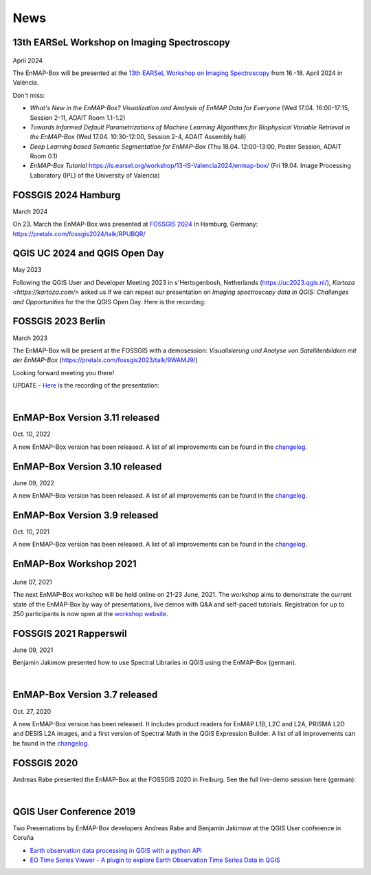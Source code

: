 News
****

13th EARSeL Workshop on Imaging Spectroscopy
============================================

 .. image:: /img/events/earsel2024_valencia.png

April 2024

The EnMAP-Box will be presented at the
`13th EARSeL Workshop on Imaging Spectroscopy <https://is.earsel.org/workshop/13-IS-Valencia2024/>`_
from 16.-18. April 2024 in València.

Don't miss:

* *What's New in the EnMAP-Box? Visualization and Analysis of EnMAP Data for Everyone* (Wed 17.04. 16:00-17:15, Session 2-11, ADAIT Room 1.1-1.2)
* *Towards Informed Default Parametrizations of Machine Learning Algorithms for Biophysical Variable Retrieval in the EnMAP-Box* (Wed 17.04. 10:30-12:00, Session 2-4, ADAIT Assembly hall)
* *Deep Learning based Semantic Segmentation for EnMAP-Box* (Thu 18.04. 12:00-13:00, Poster Session, ADAIT Room 0.1)

* *EnMAP-Box Tutorial* https://is.earsel.org/workshop/13-IS-Valencia2024/enmap-box/ (Fri 19.04. Image Processing Laboratory (IPL) of the University of Valencia)

FOSSGIS 2024 Hamburg
====================

March 2024

On 23. March the EnMAP-Box was presented at `FOSSGIS 2024 <https://fossgis-konferenz.de/2024/>`_ in Hamburg, Germany: https://pretalx.com/fossgis2024/talk/RPUBQR/

.. raw:: html

   <div style="text-align: left;">
   <video width="100%" height="430" controls> <source src="https://cdn.media.ccc.de/events/fossgis/2024/webm-hd/fossgis2024-38966-deu-Jenseits_des_NDVI_Hyperspektrale_Fernerkundung_in_QGIS_mit_der_EnMAP-Box_webm-hd.webm" type="video/webm"></video>
   </div>

QGIS UC 2024 and QGIS Open Day
==============================

May 2023

Following the QGIS User and Developer Meeting 2023 in s'Hertogenbosh, Netherlands (https://uc2023.qgis.nl/),
`Kartoza <https://kartoza.com/>` asked us if we can repeat our presentation on *Imaging spectroscopy data in QGIS: Challenges and Opportunities* for the
the QGIS Open Day. Here is the recording:

.. raw:: html

   <div style="text-align: left;">
    <iframe width="100%" height="430" src="https://www.youtube.com/embed/aQyhIpKu1pg?si=IBIEzyRqJa3_BqmL" title="YouTube video player" frameborder="0" allow="accelerometer; autoplay; clipboard-write; encrypted-media; gyroscope; picture-in-picture; web-share" referrerpolicy="strict-origin-when-cross-origin" allowfullscreen></iframe>
   </div>



FOSSGIS 2023 Berlin
===================

March 2023

The EnMAP-Box will be present at the FOSSGIS with a demosession:
*Visualisierung und Analyse von Satellitenbildern mit der EnMAP-Box* (https://pretalx.com/fossgis2023/talk/9WAMJ9/)

Looking forward meeting you there!

UPDATE - `Here <https://media.ccc.de/v/fossgis2023-24078-visualisierung-und-analyse-von-satellitenbildern-mit-der-enmap-box>`_
is the recording of the presentation:

.. raw:: html

   <div style="text-align: left;">
   <video width="100%" height="430" controls> <source src="https://cdn.media.ccc.de/events/fossgis/2023/webm-hd/fossgis2023-24078-deu-Visualisierung_und_Analyse_von_Satellitenbildern_mit_der_EnMAP-Box_webm-hd.webm" type="video/webm"></video>
   </div>

|

EnMAP-Box Version 3.11 released
===============================

Oct. 10, 2022

A new EnMAP-Box version has been released.
A list of all improvements can be found in the `changelog <https://github.com/EnMAP-Box/enmap-box/blob/main/CHANGELOG.md#version-311>`_.


EnMAP-Box Version 3.10 released
===============================

June 09, 2022

A new EnMAP-Box version has been released.
A list of all improvements can be found in the `changelog <https://github.com/EnMAP-Box/enmap-box/blob/main/CHANGELOG.md#version-310>`_.


EnMAP-Box Version 3.9 released
==============================

Oct. 10, 2021

A new EnMAP-Box version has been released.
A list of all improvements can be found in the `changelog <https://github.com/EnMAP-Box/enmap-box/blob/main/CHANGELOG.md#version-39>`_.

EnMAP-Box Workshop 2021
=======================

.. figure:: img/events/workshop2021.banner.png

June 07, 2021

The next EnMAP-Box workshop will be held online on 21-23 June, 2021.
The workshop aims to demonstrate the current state of the EnMAP-Box by way of presentations, live demos with Q&A and self-paced tutorials.
Registration for up to 250 participants is now open at the `workshop website <https://bitbucket.org/hu-geomatics/enmap-box/wiki/events/Workshop_2021>`_.


FOSSGIS 2021 Rapperswil
=======================

June 09, 2021

Benjamin Jakimow presented how to use Spectral Libraries in QGIS using the EnMAP-Box (german).

.. raw:: html

   <div style="text-align: left;">
   <video width="100%" height="430" controls> <source src="https://mirror.selfnet.de/CCC//events/fossgis/2021/h264-hd/fossgis2021-8945-deu-Von_Pixeln_und_Profilen_Die_Nutzung_von_Spektralbibliotheken_in_QGIS_mit_der_EnMAP-Box_hd.mp4" type="video/mp4"></video>
   </div>

|

EnMAP-Box Version 3.7 released
==============================

Oct. 27, 2020

A new EnMAP-Box version has been released. It includes product readers for EnMAP L1B, L2C and L2A, PRISMA L2D
and DESIS L2A images, and a first version of Spectral Math in the QGIS Expression Builder.
A list of all improvements can be found in the `changelog <https://github.com/EnMAP-Box/enmap-box/blob/main/CHANGELOG.md>`_.


FOSSGIS 2020
============

Andreas Rabe presented the EnMAP-Box at the FOSSGIS 2020 in Freiburg. See the full live-demo session here (german):

.. raw:: html

   <div style="text-align: left;">
   <iframe width="100%" height="430" src="https://www.youtube.com/embed/egaJLUe_eXY" frameborder="0" allow="accelerometer; encrypted-media; gyroscope; picture-in-picture" allowfullscreen></iframe>
   </div>

|

QGIS User Conference 2019
=========================

Two Presentations by EnMAP-Box developers Andreas Rabe and Benjamin Jakimow at the QGIS User conference in Coruña

* `Earth observation data processing in QGIS with a python API <https://av.tib.eu/media/40775>`_
* `EO Time Series Viewer - A plugin to explore Earth Observation Time Series Data in QGIS <https://av.tib.eu/media/40776>`_